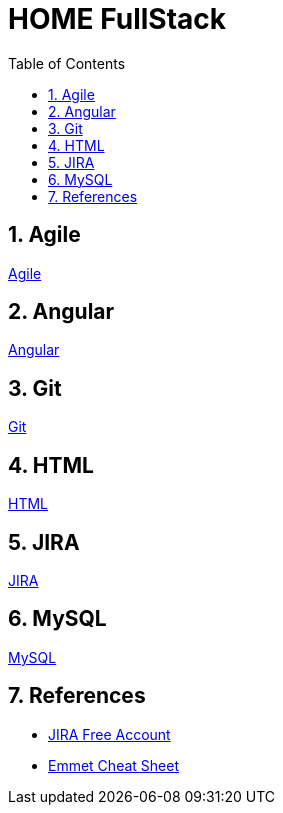 = HOME FullStack
:toc: left
:toclevels: 5
:sectnums:


== Agile

link:agile/Agile.adoc[Agile,window=_blank]

== Angular

link:angular/Angular.adoc[Angular,window=_blank]

== Git

link:git/Git.adoc[Git,window=_blank]

== HTML

link:html/HTML.adoc[HTML,window=_blank]

== JIRA

link:agile/JIRA.adoc[JIRA,window=_blank]


== MySQL

link:mysql/MYSQL.adoc[MySQL,window=_blank]


== References

* https://www.atlassian.com/software/jira/free[JIRA Free Account,window=_blank]

* https://docs.emmet.io/cheat-sheet/[Emmet Cheat Sheet, window=_blank]